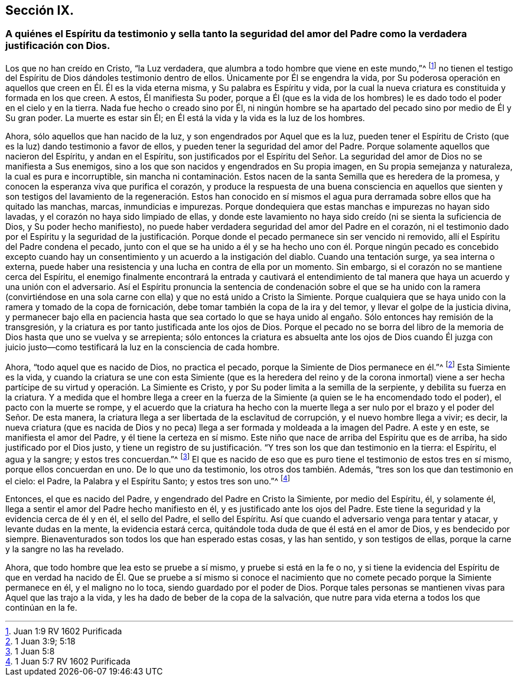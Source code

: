 == Sección IX.

[.blurb]
=== A quiénes el Espíritu da testimonio y sella tanto la seguridad del amor del Padre como la verdadera justificación con Dios.

Los que no han creído en Cristo, "`la Luz verdadera,
que alumbra a todo hombre que viene en este mundo,`"^
footnote:[Juan 1:9 RV 1602 Purificada]
no tienen el testigo del Espíritu de Dios dándoles testimonio dentro de ellos.
Únicamente por Él se engendra la vida,
por Su poderosa operación en aquellos que creen en Él. Él es la vida eterna misma,
y Su palabra es Espíritu y vida,
por la cual la nueva criatura es constituida y formada en los que creen.
A estos, Él manifiesta Su poder,
porque a Él (que es la vida de los hombres) le es
dado todo el poder en el cielo y en la tierra.
Nada fue hecho o creado sino por Él,
ni ningún hombre se ha apartado del pecado sino por medio de Él y Su gran poder.
La muerte es estar sin Él; en Él está la vida y la vida es la luz de los hombres.

Ahora, sólo aquellos que han nacido de la luz, y son engendrados por Aquel que es la luz,
pueden tener el Espíritu de Cristo (que es la luz) dando testimonio a favor de ellos,
y pueden tener la seguridad del amor del Padre.
Porque solamente aquellos que nacieron del Espíritu, y andan en el Espíritu,
son justificados por el Espíritu del Señor. La seguridad
del amor de Dios no se manifiesta a Sus enemigos,
sino a los que son nacidos y engendrados en Su propia imagen,
en Su propia semejanza y naturaleza, la cual es pura e incorruptible,
sin mancha ni contaminación. Estos nacen de la santa Semilla que es heredera de la promesa,
y conocen la esperanza viva que purifica el corazón,
y produce la respuesta de una buena consciencia en aquellos que sienten
y son testigos del lavamiento de la regeneración. Estos han conocido en
sí mismos el agua pura derramada sobre ellos que ha quitado las manchas,
marcas, inmundicias e impurezas.
Porque dondequiera que estas manchas e impurezas no hayan sido lavadas,
y el corazón no haya sido limpiado de ellas,
y donde este lavamiento no haya sido creído (ni se sienta la suficiencia de Dios,
y Su poder hecho manifiesto),
no puede haber verdadera seguridad del amor del Padre en el corazón,
ni el testimonio dado por el Espíritu y la seguridad de la justificación.
Porque donde el pecado permanece sin ser vencido ni removido,
allí el Espíritu del Padre condena el pecado,
junto con el que se ha unido a él y se ha hecho uno con él. Porque ningún pecado es
concebido excepto cuando hay un consentimiento y un acuerdo a la instigación del diablo.
Cuando una tentación surge, ya sea interna o externa,
puede haber una resistencia y una lucha en contra de ella por un momento.
Sin embargo, si el corazón no se mantiene cerca del Espíritu,
el enemigo finalmente encontrará la entrada y cautivará el entendimiento
de tal manera que haya un acuerdo y una unión con el adversario.
Así el Espíritu pronuncia la sentencia de condenación sobre el que se ha unido con la
ramera (convirtiéndose en una sola carne con ella) y que no está unido a Cristo la Simiente.
Porque cualquiera que se haya unido con la ramera y tomado de la copa de fornicación,
debe tomar también la copa de la ira y del temor,
y llevar el golpe de la justicia divina,
y permanecer bajo ella en paciencia hasta que sea cortado lo que
se haya unido al engaño. Sólo entonces hay remisión de la transgresión,
y la criatura es por tanto justificada ante los ojos de Dios.
Porque el pecado no se borra del libro de la memoria
de Dios hasta que uno se vuelva y se arrepienta;
sólo entonces la criatura es absuelta ante los ojos de Dios cuando Él juzga con
juicio justo--como testificará la luz en la consciencia de cada hombre.

Ahora, "`todo aquel que es nacido de Dios, no practica el pecado,
porque la Simiente de Dios permanece en él.`"^
footnote:[1 Juan 3:9; 5:18]
Esta Simiente es la vida,
y cuando la criatura se une con esta Simiente (que es la heredera
del reino y de la corona inmortal) viene a ser hecha partícipe
de su virtud y operación. La Simiente es Cristo,
y por Su poder limita a la semilla de la serpiente, y debilita su fuerza en la criatura.
Y a medida que el hombre llega a creer en la fuerza de la
Simiente (a quien se le ha encomendado todo el poder),
el pacto con la muerte se rompe,
y el acuerdo que la criatura ha hecho con la muerte llega
a ser nulo por el brazo y el poder del Señor. De esta manera,
la criatura llega a ser libertada de la esclavitud de corrupción,
y el nuevo hombre llega a vivir; es decir,
la nueva criatura (que es nacida de Dios y no peca)
llega a ser formada y moldeada a la imagen del Padre.
A este y en este, se manifiesta el amor del Padre, y él tiene la certeza en sí mismo.
Este niño que nace de arriba del Espíritu que es de arriba,
ha sido justificado por el Dios justo,
y tiene un registro de su justificación. "`Y tres son los que dan testimonio en la tierra:
el Espíritu, el agua y la sangre; y estos tres concuerdan.`"^
footnote:[1 Juan 5:8]
El que es nacido de eso que es puro tiene el testimonio de estos tres en sí mismo,
porque ellos concuerdan en uno.
De lo que uno da testimonio, los otros dos también. Además,
"`tres son los que dan testimonio en el cielo: el Padre, la Palabra y el Espíritu Santo;
y estos tres son uno.`"^
footnote:[1 Juan 5:7 RV 1602 Purificada]

Entonces, el que es nacido del Padre, y engendrado del Padre en Cristo la Simiente,
por medio del Espíritu, él, y solamente él,
llega a sentir el amor del Padre hecho manifiesto en él,
y es justificado ante los ojos del Padre.
Este tiene la seguridad y la evidencia cerca de él y en él, el sello del Padre,
el sello del Espíritu.
Así que cuando el adversario venga para tentar y atacar, y levante dudas en la mente,
la evidencia estará cerca, quitándole toda duda de que él está en el amor de Dios,
y es bendecido por siempre.
Bienaventurados son todos los que han esperado estas cosas, y las han sentido,
y son testigos de ellas, porque la carne y la sangre no las ha revelado.

Ahora, que todo hombre que lea esto se pruebe a sí mismo, y pruebe si está en la fe o no,
y si tiene la evidencia del Espíritu de que en verdad ha
nacido de Él. Que se pruebe a sí mismo si conoce el nacimiento
que no comete pecado porque la Simiente permanece en él,
y el maligno no lo toca, siendo guardado por el poder de Dios.
Porque tales personas se mantienen vivas para Aquel que las trajo a la vida,
y les ha dado de beber de la copa de la salvación,
que nutre para vida eterna a todos los que continúan en la fe.
